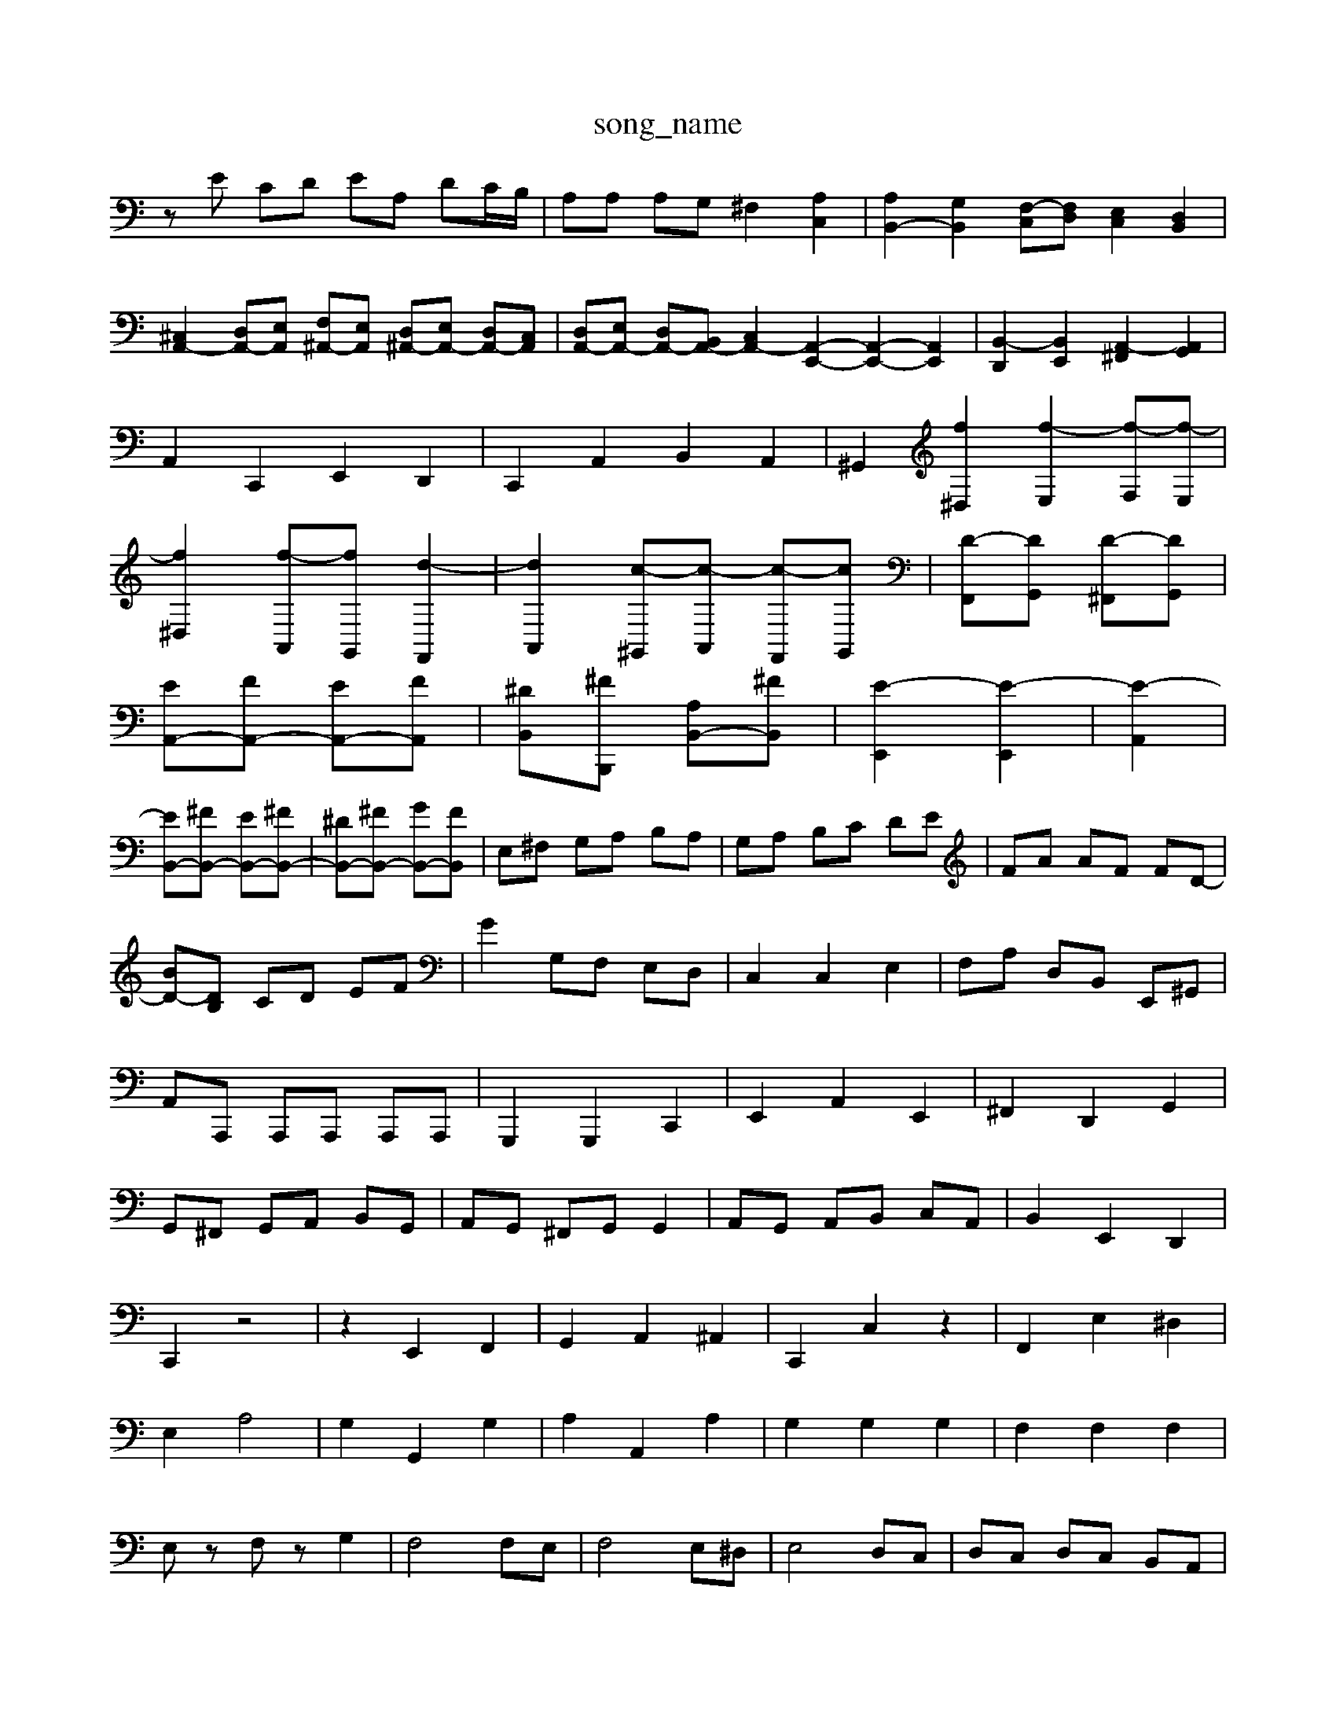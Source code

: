 X: 1
T:song_name
K:C % 0 sharps
V:1
%%MIDI program 0
zE CD EA, DC/2B,/2| \
A,A, A,G, ^F,2 [A,C,]2| \
[A,B,,-]2 [G,B,,]2 [F,-C,][F,D,] [E,C,]2 [D,B,,]2|
[^C,A,,-]2 [D,A,,-][E,A,,] [F,^A,,-][E,A,,] [D,^A,,-][E,A,,-] [D,A,,-][C,A,,]| \
[D,A,,-][E,A,,-] [D,A,,-][B,,A,,-] [C,-A,,-]2 [A,,-E,,-]2 [A,,-E,,-]2 [A,,E,,]2| \
[B,,-D,,]2 [B,,E,,]2 [A,,-^F,,]2 [A,,G,,]2|
A,,2 C,,2 E,,2 D,,2| \
C,,2 A,,2 B,,2 A,,2| \
^G,,2 [f^D,]2 [f-E,]2 [f-F,][f-E,]|
[f^D,]2 [f-A,,][fG,,] [d-F,,]2| \
[dA,,]2 [c-^G,,][c-A,,] [c-F,,][cG,,]| \
[D-F,,][DG,,] [D-^F,,][DG,,]|
[EA,,-][FA,,-] [EA,,-][FA,,]| \
[^DB,,-][^FB,,,] [A,B,,-][^FB,,]| \
[E-E,,]2 [E-E,,]2| \
[E-A,,]2|
[EB,,-][^FB,,-] [EB,,-][^FB,,-]| \
[^DB,,-][^FB,,-] [GB,,-][FB,,]| \
E,^F, G,A, B,A,| \
G,A, B,C DE| \
FA AF FD-|
[BD-][DB,] CD EF| \
G2 G,F, E,D,| \
C,2 C,2 E,2| \
F,A, D,B,, E,,^G,,|
A,,A,,, A,,,A,,, A,,,A,,,| \
G,,,2 G,,,2 C,,2| \
E,,2 A,,2 E,,2| \
^F,,2 D,,2 G,,2|
G,,^F,, G,,A,, B,,G,,| \
A,,G,, ^F,,G,, G,,2| \
A,,G,, A,,B,, C,A,,| \
B,,2 E,,2 D,,2|
C,,2 z4| \
z2 E,,2 F,,2| \
G,,2 A,,2 ^A,,2| \
C,,2 C,2 z2| \
F,,2 E,2 ^D,2|
E,2 A,4| \
G,2 G,,2 G,2| \
A,2 A,,2 A,2| \
G,2 G,2 G,2| \
F,2 F,2 F,2|
E,z F,z G,2| \
F,4 F,E,| \
F,4 E,^D,| \
E,4 D,C,| \
D,C, D,C, B,,A,,|
G,,4 F,,2| \
E,,2 F,,2 G,,2| \
C,,4 z4| \
z2 G,,2 E,,2|
A,,2 ^C,2 A,,2| \
D,4- D,3/2z/2| \
^G,,2- [B,,G,,]2 C,2-| \
[^DC,]2 [E-=F,,-]4|
[E^F,,-]3/2F,,/2-| \
[F^F,,-][^F,,-F,,]/2[E,,,]2 z8| \
[A,^D,D,F,,]2 z2 [B,,D,,]2 z2| \
[B,,E,,]2 zE,/2^F,/2 [B,G,]4| \
[B,E,]3/2[E,D,]/2z Ez2[^DC,]/2z| \
[A,^C,-][A,C,-]2[=A,C,-]2[^A,C,-]2[=A,-C,]3/2A,/2-| \
[A,D,-][G,D,-][F,D,] D[^C=C] [G-^C-][GEC][GC]|
[G-G,]2 [GA,-][F-A,] [FD-]2 [E-D]2| \
[E-C][E-B,] [E-C][ED] [E-C]2 [EA,-]2 [FA,-][EA,-]| \
[DA,-][CA,-] [B,A,]A, [E-^G,-]4| \
[E^G,]4 G,2- [BG,]2|
[cE,-]2 [AE,]2 A,,2- [CA,,]2| \
[B,^G,,-]2 [A,G,,]2 [E-A,]2 [EG,]2| \
C2- [AC-]2 [F-C]2 [F-D][FC]|
B,A,^G,F,E,D,/2| \
 (3^C,D,E, D,/2z/2 (3^D,^D,B,, G/2-[=f-G,]/2[fA,,]/2| \
[^dF,,]/2[cA,,]/2[dB]/2[ed]/2[=dc]/2 [d^A]/2[c=A]/2[dG]/2[AF]/2 [g-] [bE][aA] [aB][aB] [aB][aB]|
[gB][gB] [gB][gB] [gB][gB]| \
[gA][gA] [^fA][fA] [fA][fA][fA] [gA-]/2[fA]/2[gf]|
[ae][c'a] [bd][ac] [gd][fB] [ec-]/2[e-c-]/2[e-dc-]/2[eec]/2| \
[dB][dA]/2[cG]/2 [fA][eF-]/2[fF]/2 [gD][dG-]/2[gG]/2| \
e/2<^f/2[e-G]/2[eE]/2 [eG-]/2[fG]/2[e^F-]/2[cF]/2 [BG-]/2[dG]/2[cG-]/2[BG]/2| \
[e^G-][bG] [bd-]/2[gd]/2[gB-]/2[^fB]/2 [eG-][eG-]/2[dG]/2 [cA][dB]/2[ec]/2 [fd-]2|
[e-d]/2[e-B]/2[ec-] [d-c][d-B]/2[d-A]/2 [d-B]/2[dc]/2d/2-[d-B]/2| \
[dG-]/2[fG-]/2[eG-]/2[dG]/2 c/2B/2[c-A]/2[c^G]/2 [cA]/2[dB]/2[ec]/2d/2| \
G2 B4| \
c2 e2 g2 c2| \
a2 g2 c'2 ^d2|
e2 g2 b2 e'2| \
f2 e'2 d'2 f2| \
e2 g2 c'2 e2| \
d2 c'2 b-[bB] d-[d^G]|
ce ag f-[f-e] [f-d][f-c]| \
[f-B-][f-eB-] [f-dB-][fc-B-]/2[cB]/2 B-[B-F]| \
[BE-][eE-] [BE-][dE-]| \
[c-E][c-F] [c-E][c-D]| \
[cE-][eE-] [dE-][cE]|
[FD]4| \
zE DE| \
F^F EF| \
z^F EF|
zE ^DE| \
^FE ^DC| \
z/2z/2z/2z/2 CA,-| \
A,G,/2D,/2 E,/2C,/2D,/2E,/2 F,/2E,/2D,/2C,/2| \
B,,/2A,,/2G,,/2B,,/2 A,,/2G,,/2^F,,/2A,,/2 G,,3G,|
z/2 (3B,,A,,G,, (3F,,E,,D,, (3C,B,,A,,G,,/2z/2F,,/